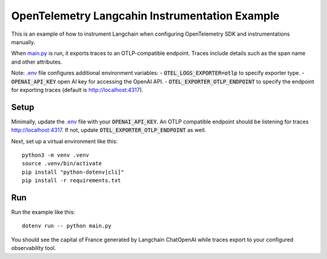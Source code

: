 OpenTelemetry Langcahin Instrumentation Example
===============================================

This is an example of how to instrument Langchain when configuring OpenTelemetry SDK and instrumentations manually.

When `main.py <main.py>`_ is run, it exports traces to an OTLP-compatible endpoint.
Traces include details such as the span name and other attributes.

Note: `.env <.env>`_ file configures additional environment variables:
- :code:`OTEL_LOGS_EXPORTER=otlp` to specify exporter type.
- :code:`OPENAI_API_KEY` open AI key for accessing the OpenAI API.
- :code:`OTEL_EXPORTER_OTLP_ENDPOINT` to specify the endpoint for exporting traces (default is http://localhost:4317).

Setup
-----

Minimally, update the `.env <.env>`_ file with your :code:`OPENAI_API_KEY`.
An OTLP compatible endpoint should be listening for traces http://localhost:4317.
If not, update :code:`OTEL_EXPORTER_OTLP_ENDPOINT` as well.

Next, set up a virtual environment like this:

::

    python3 -m venv .venv
    source .venv/bin/activate
    pip install "python-dotenv[cli]"
    pip install -r requirements.txt

Run
---

Run the example like this:

::

    dotenv run -- python main.py

You should see the capital of France generated by Langchain ChatOpenAI while traces export to your configured observability tool.
